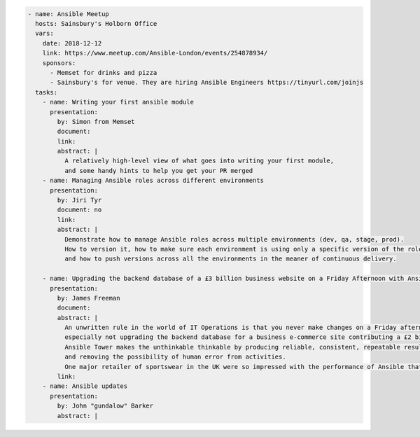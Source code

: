 .. code-block:: yaml

    - name: Ansible Meetup
      hosts: Sainsbury's Holborn Office
      vars:
        date: 2018-12-12
        link: https://www.meetup.com/Ansible-London/events/254878934/
        sponsors:
          - Memset for drinks and pizza
          - Sainsbury's for venue. They are hiring Ansible Engineers https://tinyurl.com/joinjs
      tasks:
        - name: Writing your first ansible module
          presentation:
            by: Simon from Memset
            document:
            link:
            abstract: |
              A relatively high-level view of what goes into writing your first module,
              and some handy hints to help you get your PR merged
        - name: Managing Ansible roles across different environments
          presentation:
            by: Jiri Tyr
            document: no
            link:
            abstract: |
              Demonstrate how to manage Ansible roles across multiple environments (dev, qa, stage, prod).
              How to version it, how to make sure each environment is using only a specific version of the roles
              and how to push versions across all the environments in the meaner of continuous delivery.

        - name: Upgrading the backend database of a £3 billion business website on a Friday Afternoon with Ansible
          presentation:
            by: James Freeman
            document:
            abstract: |
              An unwritten rule in the world of IT Operations is that you never make changes on a Friday afternoon,
              especially not upgrading the backend database for a business e-commerce site contributing a £2 billion revenue.
              Ansible Tower makes the unthinkable thinkable by producing reliable, consistent, repeatable results,
              and removing the possibility of human error from activities.
              One major retailer of sportswear in the UK were so impressed with the performance of Ansible that they felt confident enough to do just this!
            link:
        - name: Ansible updates
          presentation:
            by: John "gundalow" Barker
            abstract: |

